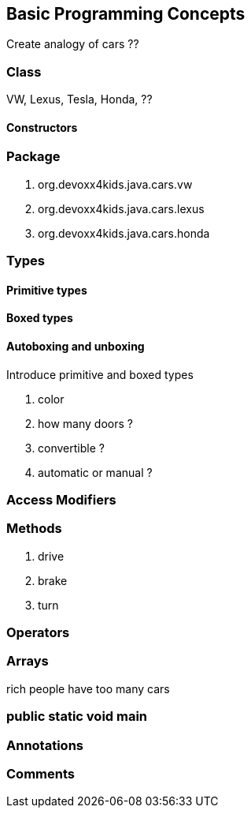 == Basic Programming Concepts

Create analogy of cars ??

=== Class

VW, Lexus, Tesla, Honda, ??

==== Constructors

=== Package

. org.devoxx4kids.java.cars.vw
. org.devoxx4kids.java.cars.lexus
. org.devoxx4kids.java.cars.honda

=== Types

==== Primitive types

==== Boxed types

==== Autoboxing and unboxing

Introduce primitive and boxed types

. color
. how many doors ?
. convertible ?
. automatic or manual ?

=== Access Modifiers

=== Methods

. drive
. brake
. turn

=== Operators

=== Arrays

rich people have too many cars

=== public static void main

=== Annotations

=== Comments


